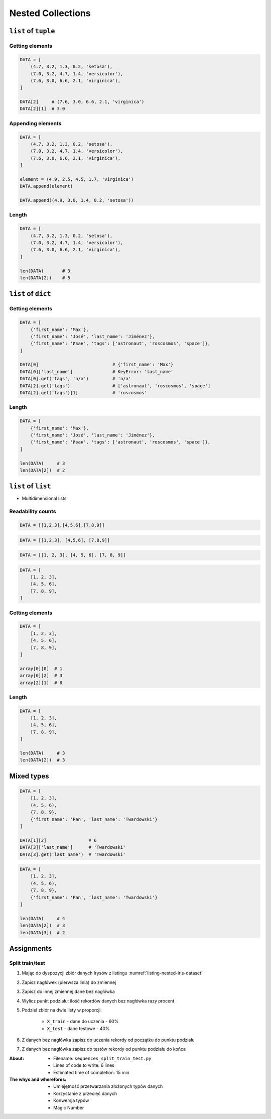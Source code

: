 ******************
Nested Collections
******************


``list`` of ``tuple``
=====================

Getting elements
----------------
.. code-block:: python

    DATA = [
        (4.7, 3.2, 1.3, 0.2, 'setosa'),
        (7.0, 3.2, 4.7, 1.4, 'versicolor'),
        (7.6, 3.0, 6.6, 2.1, 'virginica'),
    ]

    DATA[2]     # (7.6, 3.0, 6.6, 2.1, 'virginica')
    DATA[2][1]  # 3.0

Appending elements
------------------
.. code-block:: python

    DATA = [
        (4.7, 3.2, 1.3, 0.2, 'setosa'),
        (7.0, 3.2, 4.7, 1.4, 'versicolor'),
        (7.6, 3.0, 6.6, 2.1, 'virginica'),
    ]

    element = (4.9, 2.5, 4.5, 1.7, 'virginica')
    DATA.append(element)

    DATA.append((4.9, 3.0, 1.4, 0.2, 'setosa'))

Length
------
.. code-block:: python

    DATA = [
        (4.7, 3.2, 1.3, 0.2, 'setosa'),
        (7.0, 3.2, 4.7, 1.4, 'versicolor'),
        (7.6, 3.0, 6.6, 2.1, 'virginica'),
    ]

    len(DATA)       # 3
    len(DATA[2])    # 5


``list`` of ``dict``
====================

Getting elements
----------------
.. code-block:: python

    DATA = [
        {'first_name': 'Max'},
        {'first_name': 'José', 'last_name': 'Jiménez'},
        {'first_name': 'Иван', 'tags': ['astronaut', 'roscosmos', 'space']},
    ]

    DATA[0]                            # {'first_name': 'Max'}
    DATA[0]['last_name']               # KeyError: 'last_name'
    DATA[0].get('tags', 'n/a')         # 'n/a'
    DATA[2].get('tags')                # ['astronaut', 'roscosmos', 'space']
    DATA[2].get('tags')[1]             # 'roscosmos'

Length
------
.. code-block:: python

    DATA = [
        {'first_name': 'Max'},
        {'first_name': 'José', 'last_name': 'Jiménez'},
        {'first_name': 'Иван', 'tags': ['astronaut', 'roscosmos', 'space']},
    ]

    len(DATA)     # 3
    len(DATA[2])  # 2


``list`` of ``list``
====================
* Multidimensional lists

Readability counts
------------------
.. code-block:: python

    DATA = [[1,2,3],[4,5,6],[7,8,9]]

.. code-block:: python

    DATA = [[1,2,3], [4,5,6], [7,8,9]]

.. code-block:: python

    DATA = [[1, 2, 3], [4, 5, 6], [7, 8, 9]]

.. code-block:: python

    DATA = [
        [1, 2, 3],
        [4, 5, 6],
        [7, 8, 9],
    ]

Getting elements
----------------
.. code-block:: python

    DATA = [
        [1, 2, 3],
        [4, 5, 6],
        [7, 8, 9],
    ]

    array[0][0]  # 1
    array[0][2]  # 3
    array[2][1]  # 8

Length
------
.. code-block:: python

    DATA = [
        [1, 2, 3],
        [4, 5, 6],
        [7, 8, 9],
    ]

    len(DATA)     # 3
    len(DATA[2])  # 3

Mixed types
===========
.. code-block:: python

    DATA = [
        [1, 2, 3],
        (4, 5, 6),
        {7, 8, 9},
        {'first_name': 'Pan', 'last_name': 'Twardowski'}
    ]

    DATA[1][2]                # 6
    DATA[3]['last_name']      # 'Twardowski'
    DATA[3].get('last_name')  # 'Twardowski'

.. code-block:: python

    DATA = [
        [1, 2, 3],
        (4, 5, 6),
        {7, 8, 9},
        {'first_name': 'Pan', 'last_name': 'Twardowski'}
    ]

    len(DATA)     # 4
    len(DATA[2])  # 3
    len(DATA[3])  # 2


Assignments
===========

Split train/test
----------------
#. Mając do dyspozycji zbiór danych Irysów z listingu :numref:`listing-nested-iris-dataset`
#. Zapisz nagłówek (pierwsza linia) do zmiennej
#. Zapisz do innej zmiennej dane bez nagłówka
#. Wylicz punkt podziału: ilość rekordów danych bez nagłówka razy procent
#. Podziel zbiór na dwie listy w proporcji:

    - ``X_train`` - dane do uczenia - 60%
    - ``X_test`` - dane testowe - 40%

#. Z danych bez nagłówka zapisz do uczenia rekordy od początku do punktu podziału
#. Z danych bez nagłówka zapisz do testów rekordy od punktu podziału do końca

:About:
    * Filename: ``sequences_split_train_test.py``
    * Lines of code to write: 6 lines
    * Estimated time of completion: 15 min

:The whys and wherefores:
    * Umiejętność przetwarzania złożonych typów danych
    * Korzystanie z przecięć danych
    * Konwersja typów
    * Magic Number

.. code-block:: python
    :caption: Iris Dataset
    :name: listing-nested-iris-dataset

    DATA = [
        ('Sepal length', 'Sepal width', 'Petal length', 'Petal width', 'Species'),
        (5.8, 2.7, 5.1, 1.9, 'virginica'),
        (5.1, 3.5, 1.4, 0.2, 'setosa'),
        (5.7, 2.8, 4.1, 1.3, 'versicolor'),
        (6.3, 2.9, 5.6, 1.8, 'virginica'),
        (6.4, 3.2, 4.5, 1.5, 'versicolor'),
        (4.7, 3.2, 1.3, 0.2, 'setosa'),
        (7.0, 3.2, 4.7, 1.4, 'versicolor'),
        (7.6, 3.0, 6.6, 2.1, 'virginica'),
        (4.9, 3.0, 1.4, 0.2, 'setosa'),
        (4.9, 2.5, 4.5, 1.7, 'virginica'),
        (7.1, 3.0, 5.9, 2.1, 'virginica'),
        (4.6, 3.4, 1.4, 0.3, 'setosa'),
        (5.4, 3.9, 1.7, 0.4, 'setosa'),
        (5.7, 2.8, 4.5, 1.3, 'versicolor'),
        (5.0, 3.6, 1.4, 0.3, 'setosa'),
        (5.5, 2.3, 4.0, 1.3, 'versicolor'),
        (6.5, 3.0, 5.8, 2.2, 'virginica'),
        (6.5, 2.8, 4.6, 1.5, 'versicolor'),
        (6.3, 3.3, 6.0, 2.5, 'virginica'),
        (6.9, 3.1, 4.9, 1.5, 'versicolor'),
        (4.6, 3.1, 1.5, 0.2, 'setosa'),
    ]
